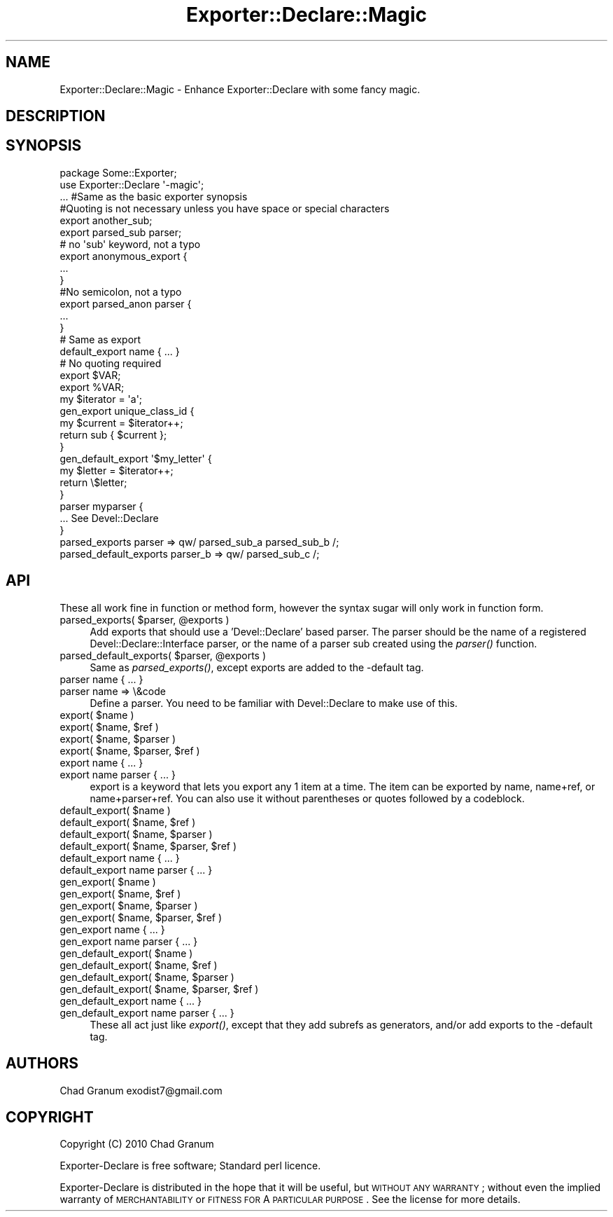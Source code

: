 .\" Automatically generated by Pod::Man 2.25 (Pod::Simple 3.19)
.\"
.\" Standard preamble:
.\" ========================================================================
.de Sp \" Vertical space (when we can't use .PP)
.if t .sp .5v
.if n .sp
..
.de Vb \" Begin verbatim text
.ft CW
.nf
.ne \\$1
..
.de Ve \" End verbatim text
.ft R
.fi
..
.\" Set up some character translations and predefined strings.  \*(-- will
.\" give an unbreakable dash, \*(PI will give pi, \*(L" will give a left
.\" double quote, and \*(R" will give a right double quote.  \*(C+ will
.\" give a nicer C++.  Capital omega is used to do unbreakable dashes and
.\" therefore won't be available.  \*(C` and \*(C' expand to `' in nroff,
.\" nothing in troff, for use with C<>.
.tr \(*W-
.ds C+ C\v'-.1v'\h'-1p'\s-2+\h'-1p'+\s0\v'.1v'\h'-1p'
.ie n \{\
.    ds -- \(*W-
.    ds PI pi
.    if (\n(.H=4u)&(1m=24u) .ds -- \(*W\h'-12u'\(*W\h'-12u'-\" diablo 10 pitch
.    if (\n(.H=4u)&(1m=20u) .ds -- \(*W\h'-12u'\(*W\h'-8u'-\"  diablo 12 pitch
.    ds L" ""
.    ds R" ""
.    ds C` ""
.    ds C' ""
'br\}
.el\{\
.    ds -- \|\(em\|
.    ds PI \(*p
.    ds L" ``
.    ds R" ''
'br\}
.\"
.\" Escape single quotes in literal strings from groff's Unicode transform.
.ie \n(.g .ds Aq \(aq
.el       .ds Aq '
.\"
.\" If the F register is turned on, we'll generate index entries on stderr for
.\" titles (.TH), headers (.SH), subsections (.SS), items (.Ip), and index
.\" entries marked with X<> in POD.  Of course, you'll have to process the
.\" output yourself in some meaningful fashion.
.ie \nF \{\
.    de IX
.    tm Index:\\$1\t\\n%\t"\\$2"
..
.    nr % 0
.    rr F
.\}
.el \{\
.    de IX
..
.\}
.\"
.\" Accent mark definitions (@(#)ms.acc 1.5 88/02/08 SMI; from UCB 4.2).
.\" Fear.  Run.  Save yourself.  No user-serviceable parts.
.    \" fudge factors for nroff and troff
.if n \{\
.    ds #H 0
.    ds #V .8m
.    ds #F .3m
.    ds #[ \f1
.    ds #] \fP
.\}
.if t \{\
.    ds #H ((1u-(\\\\n(.fu%2u))*.13m)
.    ds #V .6m
.    ds #F 0
.    ds #[ \&
.    ds #] \&
.\}
.    \" simple accents for nroff and troff
.if n \{\
.    ds ' \&
.    ds ` \&
.    ds ^ \&
.    ds , \&
.    ds ~ ~
.    ds /
.\}
.if t \{\
.    ds ' \\k:\h'-(\\n(.wu*8/10-\*(#H)'\'\h"|\\n:u"
.    ds ` \\k:\h'-(\\n(.wu*8/10-\*(#H)'\`\h'|\\n:u'
.    ds ^ \\k:\h'-(\\n(.wu*10/11-\*(#H)'^\h'|\\n:u'
.    ds , \\k:\h'-(\\n(.wu*8/10)',\h'|\\n:u'
.    ds ~ \\k:\h'-(\\n(.wu-\*(#H-.1m)'~\h'|\\n:u'
.    ds / \\k:\h'-(\\n(.wu*8/10-\*(#H)'\z\(sl\h'|\\n:u'
.\}
.    \" troff and (daisy-wheel) nroff accents
.ds : \\k:\h'-(\\n(.wu*8/10-\*(#H+.1m+\*(#F)'\v'-\*(#V'\z.\h'.2m+\*(#F'.\h'|\\n:u'\v'\*(#V'
.ds 8 \h'\*(#H'\(*b\h'-\*(#H'
.ds o \\k:\h'-(\\n(.wu+\w'\(de'u-\*(#H)/2u'\v'-.3n'\*(#[\z\(de\v'.3n'\h'|\\n:u'\*(#]
.ds d- \h'\*(#H'\(pd\h'-\w'~'u'\v'-.25m'\f2\(hy\fP\v'.25m'\h'-\*(#H'
.ds D- D\\k:\h'-\w'D'u'\v'-.11m'\z\(hy\v'.11m'\h'|\\n:u'
.ds th \*(#[\v'.3m'\s+1I\s-1\v'-.3m'\h'-(\w'I'u*2/3)'\s-1o\s+1\*(#]
.ds Th \*(#[\s+2I\s-2\h'-\w'I'u*3/5'\v'-.3m'o\v'.3m'\*(#]
.ds ae a\h'-(\w'a'u*4/10)'e
.ds Ae A\h'-(\w'A'u*4/10)'E
.    \" corrections for vroff
.if v .ds ~ \\k:\h'-(\\n(.wu*9/10-\*(#H)'\s-2\u~\d\s+2\h'|\\n:u'
.if v .ds ^ \\k:\h'-(\\n(.wu*10/11-\*(#H)'\v'-.4m'^\v'.4m'\h'|\\n:u'
.    \" for low resolution devices (crt and lpr)
.if \n(.H>23 .if \n(.V>19 \
\{\
.    ds : e
.    ds 8 ss
.    ds o a
.    ds d- d\h'-1'\(ga
.    ds D- D\h'-1'\(hy
.    ds th \o'bp'
.    ds Th \o'LP'
.    ds ae ae
.    ds Ae AE
.\}
.rm #[ #] #H #V #F C
.\" ========================================================================
.\"
.IX Title "Exporter::Declare::Magic 3"
.TH Exporter::Declare::Magic 3 "2011-08-03" "perl v5.14.2" "User Contributed Perl Documentation"
.\" For nroff, turn off justification.  Always turn off hyphenation; it makes
.\" way too many mistakes in technical documents.
.if n .ad l
.nh
.SH "NAME"
Exporter::Declare::Magic \- Enhance Exporter::Declare with some fancy magic.
.SH "DESCRIPTION"
.IX Header "DESCRIPTION"
.SH "SYNOPSIS"
.IX Header "SYNOPSIS"
.Vb 2
\&    package Some::Exporter;
\&    use Exporter::Declare \*(Aq\-magic\*(Aq;
\&
\&    ... #Same as the basic exporter synopsis
\&
\&    #Quoting is not necessary unless you have space or special characters
\&    export another_sub;
\&    export parsed_sub parser;
\&
\&    # no \*(Aqsub\*(Aq keyword, not a typo
\&    export anonymous_export {
\&        ...
\&    }
\&    #No semicolon, not a typo
\&
\&    export parsed_anon parser {
\&        ...
\&    }
\&
\&    # Same as export
\&    default_export name { ... }
\&
\&    # No quoting required
\&    export $VAR;
\&    export %VAR;
\&
\&    my $iterator = \*(Aqa\*(Aq;
\&    gen_export unique_class_id {
\&        my $current = $iterator++;
\&        return sub { $current };
\&    }
\&
\&    gen_default_export \*(Aq$my_letter\*(Aq {
\&        my $letter = $iterator++;
\&        return \e$letter;
\&    }
\&
\&    parser myparser {
\&        ... See Devel::Declare
\&    }
\&
\&    parsed_exports parser => qw/ parsed_sub_a parsed_sub_b /;
\&    parsed_default_exports parser_b => qw/ parsed_sub_c /;
.Ve
.SH "API"
.IX Header "API"
These all work fine in function or method form, however the syntax sugar will
only work in function form.
.ie n .IP "parsed_exports( $parser, @exports )" 4
.el .IP "parsed_exports( \f(CW$parser\fR, \f(CW@exports\fR )" 4
.IX Item "parsed_exports( $parser, @exports )"
Add exports that should use a 'Devel::Declare' based parser. The parser should
be the name of a registered Devel::Declare::Interface parser, or the name of
a parser sub created using the \fIparser()\fR function.
.ie n .IP "parsed_default_exports( $parser, @exports )" 4
.el .IP "parsed_default_exports( \f(CW$parser\fR, \f(CW@exports\fR )" 4
.IX Item "parsed_default_exports( $parser, @exports )"
Same as \fIparsed_exports()\fR, except exports are added to the \-default tag.
.IP "parser name { ... }" 4
.IX Item "parser name { ... }"
.PD 0
.IP "parser name => \e&code" 4
.IX Item "parser name => &code"
.PD
Define a parser. You need to be familiar with Devel::Declare to make use of
this.
.ie n .IP "export( $name )" 4
.el .IP "export( \f(CW$name\fR )" 4
.IX Item "export( $name )"
.PD 0
.ie n .IP "export( $name, $ref )" 4
.el .IP "export( \f(CW$name\fR, \f(CW$ref\fR )" 4
.IX Item "export( $name, $ref )"
.ie n .IP "export( $name, $parser )" 4
.el .IP "export( \f(CW$name\fR, \f(CW$parser\fR )" 4
.IX Item "export( $name, $parser )"
.ie n .IP "export( $name, $parser, $ref )" 4
.el .IP "export( \f(CW$name\fR, \f(CW$parser\fR, \f(CW$ref\fR )" 4
.IX Item "export( $name, $parser, $ref )"
.IP "export name { ... }" 4
.IX Item "export name { ... }"
.IP "export name parser { ... }" 4
.IX Item "export name parser { ... }"
.PD
export is a keyword that lets you export any 1 item at a time. The item can be
exported by name, name+ref, or name+parser+ref. You can also use it without
parentheses or quotes followed by a codeblock.
.ie n .IP "default_export( $name )" 4
.el .IP "default_export( \f(CW$name\fR )" 4
.IX Item "default_export( $name )"
.PD 0
.ie n .IP "default_export( $name, $ref )" 4
.el .IP "default_export( \f(CW$name\fR, \f(CW$ref\fR )" 4
.IX Item "default_export( $name, $ref )"
.ie n .IP "default_export( $name, $parser )" 4
.el .IP "default_export( \f(CW$name\fR, \f(CW$parser\fR )" 4
.IX Item "default_export( $name, $parser )"
.ie n .IP "default_export( $name, $parser, $ref )" 4
.el .IP "default_export( \f(CW$name\fR, \f(CW$parser\fR, \f(CW$ref\fR )" 4
.IX Item "default_export( $name, $parser, $ref )"
.IP "default_export name { ... }" 4
.IX Item "default_export name { ... }"
.IP "default_export name parser { ... }" 4
.IX Item "default_export name parser { ... }"
.ie n .IP "gen_export( $name )" 4
.el .IP "gen_export( \f(CW$name\fR )" 4
.IX Item "gen_export( $name )"
.ie n .IP "gen_export( $name, $ref )" 4
.el .IP "gen_export( \f(CW$name\fR, \f(CW$ref\fR )" 4
.IX Item "gen_export( $name, $ref )"
.ie n .IP "gen_export( $name, $parser )" 4
.el .IP "gen_export( \f(CW$name\fR, \f(CW$parser\fR )" 4
.IX Item "gen_export( $name, $parser )"
.ie n .IP "gen_export( $name, $parser, $ref )" 4
.el .IP "gen_export( \f(CW$name\fR, \f(CW$parser\fR, \f(CW$ref\fR )" 4
.IX Item "gen_export( $name, $parser, $ref )"
.IP "gen_export name { ... }" 4
.IX Item "gen_export name { ... }"
.IP "gen_export name parser { ... }" 4
.IX Item "gen_export name parser { ... }"
.ie n .IP "gen_default_export( $name )" 4
.el .IP "gen_default_export( \f(CW$name\fR )" 4
.IX Item "gen_default_export( $name )"
.ie n .IP "gen_default_export( $name, $ref )" 4
.el .IP "gen_default_export( \f(CW$name\fR, \f(CW$ref\fR )" 4
.IX Item "gen_default_export( $name, $ref )"
.ie n .IP "gen_default_export( $name, $parser )" 4
.el .IP "gen_default_export( \f(CW$name\fR, \f(CW$parser\fR )" 4
.IX Item "gen_default_export( $name, $parser )"
.ie n .IP "gen_default_export( $name, $parser, $ref )" 4
.el .IP "gen_default_export( \f(CW$name\fR, \f(CW$parser\fR, \f(CW$ref\fR )" 4
.IX Item "gen_default_export( $name, $parser, $ref )"
.IP "gen_default_export name { ... }" 4
.IX Item "gen_default_export name { ... }"
.IP "gen_default_export name parser { ... }" 4
.IX Item "gen_default_export name parser { ... }"
.PD
These all act just like \fIexport()\fR, except that they add subrefs as generators,
and/or add exports to the \-default tag.
.SH "AUTHORS"
.IX Header "AUTHORS"
Chad Granum exodist7@gmail.com
.SH "COPYRIGHT"
.IX Header "COPYRIGHT"
Copyright (C) 2010 Chad Granum
.PP
Exporter-Declare is free software; Standard perl licence.
.PP
Exporter-Declare is distributed in the hope that it will be useful, but
\&\s-1WITHOUT\s0 \s-1ANY\s0 \s-1WARRANTY\s0; without even the implied warranty of \s-1MERCHANTABILITY\s0 or
\&\s-1FITNESS\s0 \s-1FOR\s0 A \s-1PARTICULAR\s0 \s-1PURPOSE\s0.  See the license for more details.
